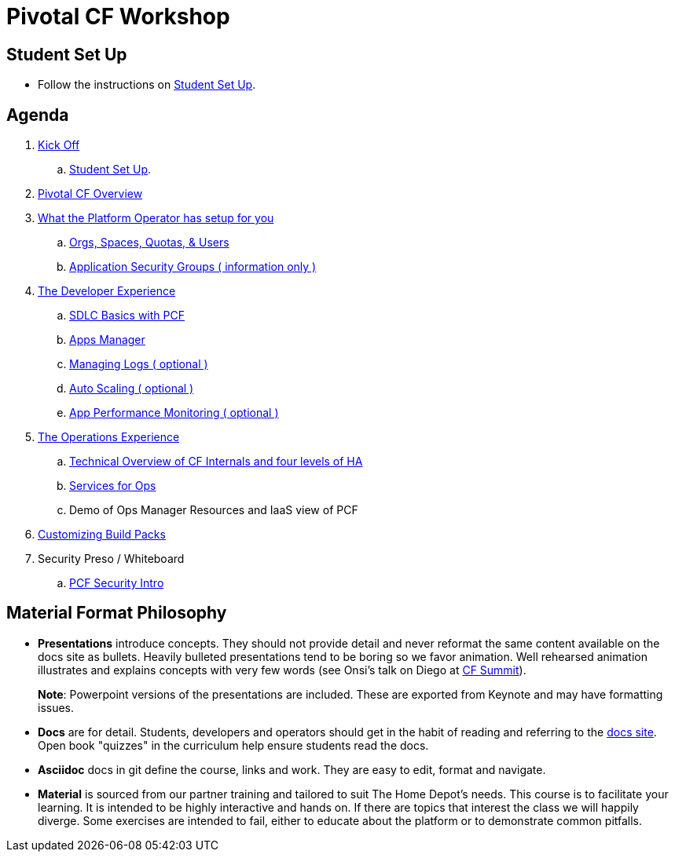 = Pivotal CF Workshop

== Student Set Up

* Follow the instructions on link:student-setup.adoc[Student Set Up].

== Agenda

. link:kick-off/README.adoc[Kick Off]
    .. link:student-setup.adoc[Student Set Up].

. link:overview/README.adoc[Pivotal CF Overview]

. link:operations/README.adoc[What the Platform Operator has setup for you]
    .. link:operations/orgs-spaces-quotas-users.adoc[Orgs, Spaces, Quotas, & Users]
    .. link:operations/app-security-groups.adoc[Application Security Groups ( information only )]

. link:dev-experience/README.adoc[The Developer Experience]
    .. link:dev-experience/sdlc-basics.adoc[SDLC Basics with PCF]
    .. link:dev-experience/user-console.adoc[Apps Manager]
    .. link:dev-experience/app-log-drain.adoc[Managing Logs ( optional )]
    .. link:dev-experience/app-autoscaling.adoc[Auto Scaling ( optional )]
    .. link:dev-experience/apm.adoc[App Performance Monitoring ( optional )]

. link:operations/README.adoc[The Operations Experience]

   .. link:https://github.com/mgunter-pivotal/pcf-workshop/blob/master/operations/Technical_Overview.key[Technical Overview of CF Internals and four levels of HA]

   .. link:https://github.com/mgunter-pivotal/pcf-workshop/blob/master/operations/PCF_Services_for_Ops.pptx[Services for Ops]

   .. Demo of Ops Manager Resources and IaaS view of PCF

. link:buildpack/README.adoc[Customizing Build Packs]
. Security Preso / Whiteboard
   .. link:https://github.com/mgunter-pivotal/pcf-workshop/blob/master/security/PCF%20Security%20Intro.pptx[PCF Security Intro]

== Material Format Philosophy

* *Presentations* introduce concepts.  They should not provide detail and never reformat the same content available on the docs site as bullets.  Heavily bulleted presentations tend to be boring so we favor animation.  Well rehearsed animation illustrates and explains concepts with very few words (see Onsi’s talk on Diego at link:https://www.youtube.com/watch?v=1OkmVTFhfLY[CF Summit]).
+
*Note*: Powerpoint versions of the presentations are included.  These are exported from Keynote and may have formatting issues.
+

* *Docs* are for detail.  Students, developers and operators should get in the habit of reading and referring to the link:http://docs.pivotal.io/pivotalcf[docs site].  Open book "quizzes" in the curriculum help ensure students read the docs.

* *Asciidoc* docs in git define the course, links and work.  They are easy to edit, format and navigate.

* *Material* is sourced from our partner training and tailored to suit The Home Depot's needs. This course is to facilitate your learning. It is intended to be highly interactive and hands on. If there are topics that interest the class we will happily diverge. Some exercises are intended to fail, either to educate about the platform or to demonstrate common pitfalls.
